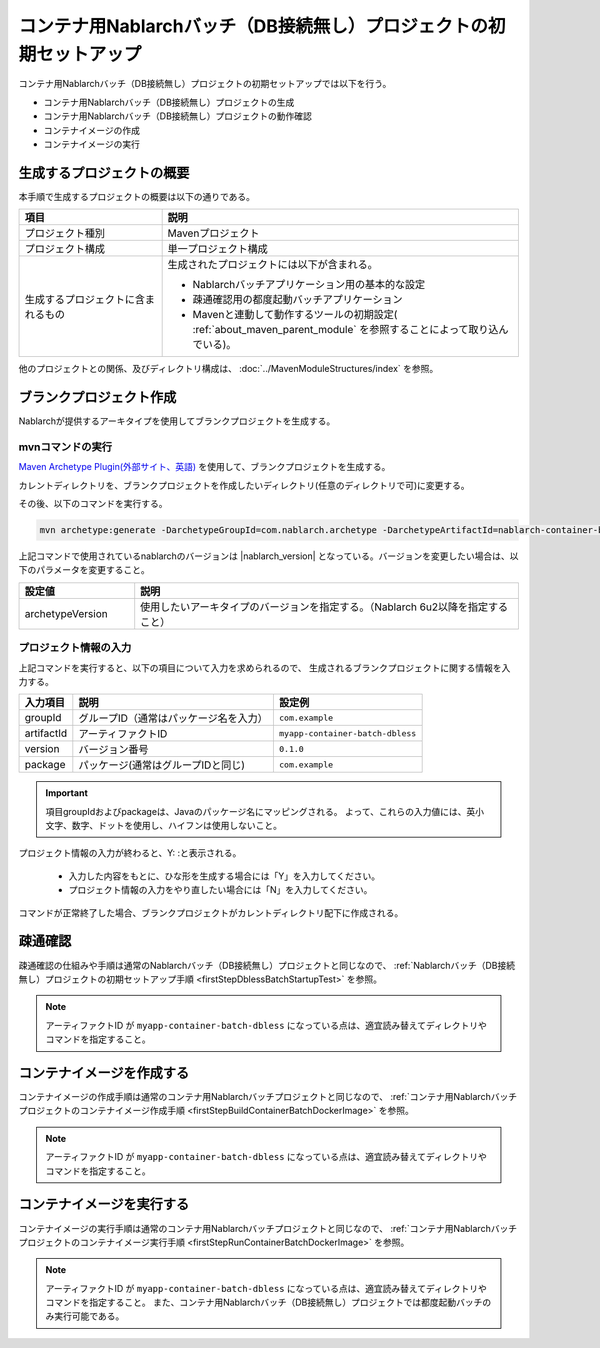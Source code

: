 --------------------------------------------------------------------
コンテナ用Nablarchバッチ（DB接続無し）プロジェクトの初期セットアップ
--------------------------------------------------------------------

コンテナ用Nablarchバッチ（DB接続無し）プロジェクトの初期セットアップでは以下を行う。

* コンテナ用Nablarchバッチ（DB接続無し）プロジェクトの生成
* コンテナ用Nablarchバッチ（DB接続無し）プロジェクトの動作確認
* コンテナイメージの作成
* コンテナイメージの実行


生成するプロジェクトの概要
----------------------------------------------------------

本手順で生成するプロジェクトの概要は以下の通りである。

.. list-table::
  :header-rows: 1
  :class: white-space-normal
  :widths: 8,20

  * - 項目
    - 説明
  * - プロジェクト種別
    - Mavenプロジェクト
  * - プロジェクト構成
    - 単一プロジェクト構成
  * - 生成するプロジェクトに含まれるもの
    - 生成されたプロジェクトには以下が含まれる。
       
      * Nablarchバッチアプリケーション用の基本的な設定
      * 疎通確認用の都度起動バッチアプリケーション
      * Mavenと連動して動作するツールの初期設定( :ref:`about_maven_parent_module` を参照することによって取り込んでいる)。


他のプロジェクトとの関係、及びディレクトリ構成は、 :doc:`../MavenModuleStructures/index` を参照。


.. _firstStepGenerateContainerBatchDblessBlankProject:

ブランクプロジェクト作成
----------------------------------------------------------

Nablarchが提供するアーキタイプを使用してブランクプロジェクトを生成する。

mvnコマンドの実行
~~~~~~~~~~~~~~~~~

`Maven Archetype Plugin(外部サイト、英語) <https://maven.apache.org/archetype/maven-archetype-plugin/usage.html>`_ を使用して、ブランクプロジェクトを生成する。

カレントディレクトリを、ブランクプロジェクトを作成したいディレクトリ(任意のディレクトリで可)に変更する。

その後、以下のコマンドを実行する。

.. code-block:: bat

  mvn archetype:generate -DarchetypeGroupId=com.nablarch.archetype -DarchetypeArtifactId=nablarch-container-batch-dbless-archetype -DarchetypeVersion={nablarch_version}

上記コマンドで使用されているnablarchのバージョンは |nablarch_version| となっている。バージョンを変更したい場合は、以下のパラメータを変更すること。

.. list-table::
  :header-rows: 1
  :class: white-space-normal
  :widths: 6,20

  * - 設定値
    - 説明
  * - archetypeVersion
    - 使用したいアーキタイプのバージョンを指定する。（Nablarch 6u2以降を指定すること）


プロジェクト情報の入力
~~~~~~~~~~~~~~~~~~~~~~~

上記コマンドを実行すると、以下の項目について入力を求められるので、 生成されるブランクプロジェクトに関する情報を入力する。

=========== ========================================= =======================
入力項目    説明                                      設定例
=========== ========================================= =======================
groupId      グループID（通常はパッケージ名を入力）   ``com.example``
artifactId   アーティファクトID                       ``myapp-container-batch-dbless``
version      バージョン番号                           ``0.1.0``
package      パッケージ(通常はグループIDと同じ)       ``com.example``
=========== ========================================= =======================

.. important::
   項目groupIdおよびpackageは、Javaのパッケージ名にマッピングされる。
   よって、これらの入力値には、英小文字、数字、ドットを使用し、ハイフンは使用しないこと。

プロジェクト情報の入力が終わると、Y: :と表示される。

 * 入力した内容をもとに、ひな形を生成する場合には「Y」を入力してください。
 * プロジェクト情報の入力をやり直したい場合には「N」を入力してください。

コマンドが正常終了した場合、ブランクプロジェクトがカレントディレクトリ配下に作成される。


.. _firstStepContainerBatchDblessStartupTest:

疎通確認
-------------------------

疎通確認の仕組みや手順は通常のNablarchバッチ（DB接続無し）プロジェクトと同じなので、 :ref:`Nablarchバッチ（DB接続無し）プロジェクトの初期セットアップ手順 <firstStepDblessBatchStartupTest>` を参照。

.. note::

  アーティファクトID が ``myapp-container-batch-dbless`` になっている点は、適宜読み替えてディレクトリやコマンドを指定すること。


.. _firstStepBuildContainerBatchDblessDockerImage:

コンテナイメージを作成する
----------------------------------

コンテナイメージの作成手順は通常のコンテナ用Nablarchバッチプロジェクトと同じなので、 :ref:`コンテナ用Nablarchバッチプロジェクトのコンテナイメージ作成手順 <firstStepBuildContainerBatchDockerImage>` を参照。

.. note::

  アーティファクトID が ``myapp-container-batch-dbless`` になっている点は、適宜読み替えてディレクトリやコマンドを指定すること。


.. _firstStepRunContainerBatchDblessDockerImage:

コンテナイメージを実行する
----------------------------------

コンテナイメージの実行手順は通常のコンテナ用Nablarchバッチプロジェクトと同じなので、 :ref:`コンテナ用Nablarchバッチプロジェクトのコンテナイメージ実行手順 <firstStepRunContainerBatchDockerImage>` を参照。

.. note::

  アーティファクトID が ``myapp-container-batch-dbless`` になっている点は、適宜読み替えてディレクトリやコマンドを指定すること。
  また、コンテナ用Nablarchバッチ（DB接続無し）プロジェクトでは都度起動バッチのみ実行可能である。
